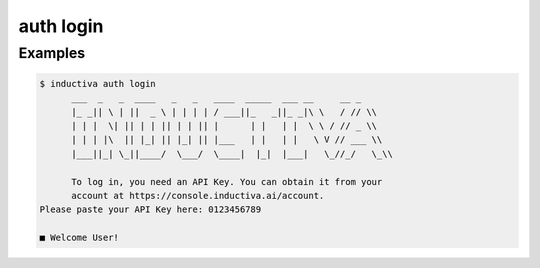 auth login
==========

.. sphinx_argparse_cli::
   :module: inductiva._cli.autogen
   :func: auth_login_parser
   :usage_first:
   :epilog:

Examples
--------

.. code-block:: bash

      $ inductiva auth login
            ___  _   _  ____   _   _   ____  _____  ___ __     __ _
            |_ _|| \ | ||  _ \ | | | | / ___||_   _||_ _|\ \   / // \\
            | | |  \| || | | || | | || |      | |   | |  \ \ / // _ \\
            | | | |\  || |_| || |_| || |___   | |   | |   \ V // ___ \\
            |___||_| \_||____/  \___/  \____|  |_|  |___|   \_//_/   \_\\

            To log in, you need an API Key. You can obtain it from your 
            account at https://console.inductiva.ai/account.
      Please paste your API Key here: 0123456789
      
      ■ Welcome User!